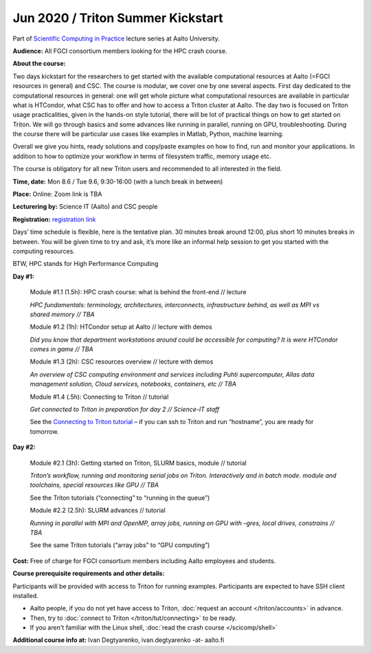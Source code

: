 ==================================
Jun 2020 / Triton Summer Kickstart
==================================

Part of `Scientific Computing in Practice <https://scicomp.aalto.fi/training/scip/index.html>`__ lecture series at Aalto University.

**Audience:** All FGCI consortium members looking for the HPC crash course.

**About the course:**

Two days kickstart for the researchers to get started with the available
computational resources at Aalto (=FGCI resources in general) and CSC.
The course is modular, we cover one by one several aspects. First day
dedicated to the computational resources in general: one will get whole
picture what computational resources are available in particular what is
HTCondor, what CSC has to offer and how to access a Triton cluster at
Aalto. The day two is focused on Triton usage practicalities, given in
the hands-on style tutorial, there will be lot of practical things on
how to get started on Triton. We will go through basics and some
advances like running in parallel, running on GPU, troubleshooting.
During the course there will be particular use cases like examples in
Matlab, Python, machine learning.

Overall we give you hints, ready solutions and copy/paste examples on how
to find, run and monitor your applications. In addition to how to optimize
your workflow in terms of filesystem traffic, memory usage etc.

The course is obligatory for all new Triton users and recommended to all
interested in the field.

**Time, date:** Mon 8.6 / Tue 9.6, 9:30-16:00 (with a lunch break in between)

**Place:** Online: Zoom link is TBA

**Lecturering by:** Science IT (Aalto) and CSC people

**Registration:** `registration link <https://link.webropolsurveys.com/S/B1752A5EBD3BF08F>`__

Days’ time schedule is flexible, here is the tentative plan. 30 minutes break
around 12:00, plus short 10 minutes breaks in between. You will be given time
to try and ask, it’s more like an informal help session to get you started
with the computing resources.

BTW, HPC stands for High Performance Computing

**Day #1:**

  Module #1.1 (1.5h): HPC crash course: what is behind the front-end // lecture

  *HPC fundamentals: terminology, architectures, interconnects, infrastructure behind, as well as MPI vs shared memory // TBA*

  Module #1.2 (1h): HTCondor setup at Aalto // lecture with demos

  *Did you know that department workstations around could be accessible for computing? It is were HTCondor comes in game // TBA*

  Module #1.3 (2h): CSC resources overview // lecture with demos

  *An overview of CSC computing environment and services including Puhti supercomputer, Allas data management solution, Cloud services, notebooks, containers, etc // TBA*

  Module #1.4 (.5h): Connecting to Triton // tutorial

  *Get connected to Triton in preparation for day 2 // Science-IT staff*

  See the `Connecting to Triton tutorial </triton/tut/connecting.html>`__ – if you can ssh to Triton and run “hostname”, you are ready for tomorrow.

**Day #2:**

  Module #2.1 (3h): Getting started on Triton, SLURM basics, module // tutorial

  *Triton’s workflow, running and monitoring serial jobs on Triton. Interactively and in batch mode. module and toolchains, special resources like GPU // TBA*

  See the Triton tutorials (“connecting” to “running in the queue”)

  Module #2.2 (2.5h): SLURM advances // tutorial

  *Running in parallel with MPI and OpenMP, array jobs, running on GPU with –gres, local drives, constrains // TBA*

  See the same Triton tutorials (“array jobs” to “GPU computing”)


**Cost:** Free of charge for FGCI consortium members including Aalto employees and students.


**Course prerequisite requirements and other details:**

Participants will be provided with access to Triton for running examples.
Participants are expected to have SSH client installed.

* Aalto people, if you do not yet have access to Triton, :doc:`request an account
  </triton/accounts>` in advance.
* Then, try to :doc:`connect to Triton </triton/tut/connecting>` to be
  ready.
* If you aren't familiar with the Linux shell, :doc:`read the crash
  course </scicomp/shell>`

**Additional course info at:** Ivan Degtyarenko, ivan.degtyarenko -at- aalto.fi
